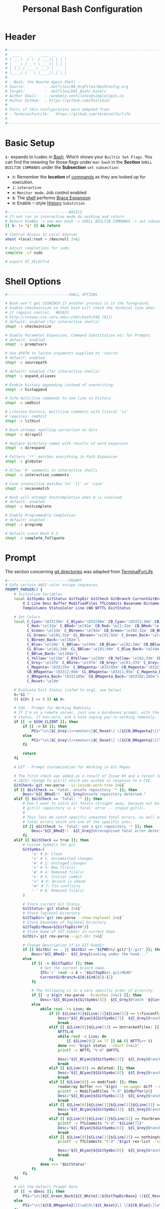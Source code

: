 #+title: Personal Bash Configuration
#+PROPERTY: header-args:bash :tangle ../D01_Bash/.bashrc :mkdirp yes
#+STARTUP: show2levels

* Header

#+begin_src bash
  #----------------------------------------------------------------------------------------------------------------------
  #  ____    _    ____  _   _ 
  # | __ )  / \  / ___|| | | |
  # |  _ \ / _ \ \___ \| |_| |
  # | |_) / ___ \ ___) |  _  |
  # |____/_/   \_\____/|_| |_|
  #                               
  # - Bash, the Bourne Again Shell -
  # Source:         - .dotfiles/00_OrgFiles/BashConfig.org
  # Target:         - .dotfiles/D01_Bash/.bashrc
  # Author Email:   - randomly.ventilates@simplelogin.co
  # Author GitHub:  - https://github.com/RastiGiG/
  #
  # Parts of this Configuration were adapted from:
  # - TerminalForLife:   https://github.com/terminalforlife
  #
  #----------------------------------------------------------------------------------------------------------------------    
  
#+end_src
* Basic Setup

=$-= expands to =himBHs= in [[id:a7e2ab1a-458f-429f-851e-ab5dce72908d][Bash]]. Which shows your ~Builtin Set Flags~. You can find the meaning for those flags under =man bash= in the *Section* ~SHELL BUILTIN COMMANDS~ under the *Subsection* ~set subsection~:
+ =h=: Remember the *location* of [[id:bf9b9431-2e38-411a-904f-c5b0c913520d][commands]] as they are looked up for execution.
+ =i=: ~interactive~
+ =m=: ~Monitor mode~. Job control enabled
+ =B=: The [[id:a7e2ab1a-458f-429f-851e-ab5dce72908d][shell]] performs [[id:8e120944-23a6-4182-a8fd-f769bf2748fb][Brace Expansion]]
+ =H=: Enable =!=-style [[id:44e97bd4-affc-49b4-8bcd-d03572bf1ec2][History]] ~Substition~

#+begin_src bash
  #----------------------------BASICS
  # If not run in interactive mode do nothing and return
  # Return himBHs -> see man bash -> SHELL BUILTIN COMMANDS -> set subsection for the meaning
  [[ $- != *i* ]] && return

  # Control Access to Local XServer
  xhost +local:root > /dev/null 2>&1

  # Adjust completions for sudo
  complete -cf sudo
  
  # export QT_SELECT=4

#+end_src

* Shell Options

#+begin_src bash
  #----------------------------SHELL OPTIONS

  # Bash won't get SIGWINCH if another process is in the foreground.
  # Enable checkwinsize so that bash will check the terminal size when
  # it regains control.  #65623
  # http://cnswww.cns.cwru.edu/~chet/bash/FAQ (E11)
  # default: enabled (for interactive shells)
  shopt -s checkwinsize

  # Enable Parameter Expansion, Command Substitution etc for Prompts
  # default: enabled
  shopt -s promptvars

  # Use $PATH to locate arguments supplied to 'source'
  # default: enabled
  shopt -s sourcepath

  # default: enabled (for interactive shells)
  shopt -s expand_aliases

  # Enable history appending instead of overwriting.
  shopt -s histappend

  # Safe multiline commands to one line in history
  shopt -s cmdhist

  # Literate History, multiline comments with literal '\n'
  # requires: cmdhist
  shopt -s lithist

  # Bash attemps spelling correction on dirs
  shopt -s dirspell

  # Replace directory names with results of word expansion
  shopt -s direxpand

  # Pattern '**' matches everything in Path Expansion
  shopt -s globstar

  # Allow '#' comments in interactive shells
  shopt -s interactive_comments

  # Case insensitive matches for '[[' or 'case'
  shopt -s nocasematch

  # Bash will attempt hostcompletion when @ is involved
  # default: enabled
  shopt -s hostcomplete

  # Enable Programmable Completion
  # default: enabled
  shopt -s progcomp

  # Default since Bash 4.2.
  shopt -s complete_fullquote
#+end_src

* Prompt

The section concerning [[id:1f5328c3-41a1-429a-8ddf-669d4b949033][git directories]] was adapted from [[https://github.com/terminalforlife][TerminalForLife]]
#+begin_src bash
   #----------------------------PROMPT
   # Safe certain ANSI color escape sequences.
   PROMPT_PARSER() {
       # Initialize Variables
       local GitSymbs GitStatus GitTopDir GitCheck GitBranch CurrentGitBranch\
           X Z Line Desc Buffer ModifiedFiles TTLCommits Basename Dirname Slashes\
           TempColumns StatusColor Line CWD NFTTL ExitStatus

       # Set Colors
       local C_Cyan='\033[36m' C_BCyan='\033[96m' CB_Cyan='\033[2;36m' CB_BCyan='\033[2;96m'\
             C_Red='\e[31m' C_BRed='\e[91m' CB_Red='\e[2;31m' CB_BRed='\e[2;91m'\
             C_Green='\e[32m' C_BGreen='\e[92m' CB_Green='\e[02;32m' CB_BGreen='\e[02;92m'\
             CL_Green='\e[01;32m' CL_BGreen='\e[01;92m' C_Green_Back='\e[42m'\
             C_BGreen_Back='\e[102m'\
             C_Blue='\e[34m' C_BBlue='\e[94m' CB_Blue='\e[02;34m' CB_BBlue='\e[02;94m'\
             CL_Blue='\e[01;34m' CL_BBlue='\e[01;94m' C_Blue_Back='\e[44m'\
             C_BBlue_Back='\e[104m'\
             C_Yellow='\e[33m' C_BYellow='\e[93m' CB_Yellow='\e[02;33m' CB_BYellow='\e[02;93m'\
             C_Grey='\e[37m' C_White='\e[97m' CB_Grey='\e[01;37m' C_Grey='\e[01;97m'\
             C_Magenta='\033[35m' C_BMagenta='\033[95m' CB_Magenta='\033[2;35m'\
             CB_BMagenta='\033[2;95m' CL_BMagenta='\033[1;95m' C_Magenta_Back='\033[45m'\
             C_BMagenta_Back='\033[105m' CD_BMagenta_Back='\033[02;105m'\
             C_Reset='\e[0m'

       # Evaluate Exit Status (safed to arg1, see below)
       X="$1 "
       (( ${X% } == 0 )) && X=

       # SSH - Prompt for Working Remotely
       # If I'm on a remote server, just use a barebones prompt, with the exit
       # status, if non-zero, and a note saying you're working remotely.
       if [[ -n $SSH_CLIENT ]]; then
           if [[ -n $X ]]; then
               PS1="\n\[$C_Grey\]<remote>\[$C_Reset\] \[${CB_BMagenta}\][\u@\h\[${C_Reset}\]\[$C_BRed\]\n$X\[$C_Reset\] \[$CB_BMagenta\]\$\[$C_Reset\] "
           else
               PS1="\n\[$C_Grey\]<remote>\[$C_Reset\] \[${CB_BMagenta}\][\u@\h\[${C_Reset}\]\[$CB_BMagenta\]\n\$\[$C_Reset\] "
           fi

           return
       fi

       # GIT - Prompt customization for Working in Git Repos

       # The first check was added as a result of Issue #3 and a recent (April -
       # 2022) change to git(1) which was pushed in response to a CVE.
       GitCheck=`git rev-parse --is-inside-work-tree 2>&1`
       if [[ $GitCheck == 'fatal: unsafe repository '* ]]; then
           Desc="${C_BRed}!!  ${C_Grey}Unsafe repository detected."
       elif [[ $GitCheck == 'fatal: '* ]]; then
           # Don't want to catch all fatals straight away, because not being in a
           # git(1) repository is a 'fatal' error -- stupid git(1).
           #
           # This lets me catch specific unwanted fatal errors, as well as general
           # fatal errors which are one of the specific ones.
           if [[ $GitCheck != 'fatal: not a git repository '* ]]; then
               Desc="${C_BRed}!!  ${C_Grey}Unrecognised fatal error detected."
           fi
       elif [[ $GitCheck == true ]]; then
           # Custom Symbols for git
           GitSymbs=(
               '≎' # 0: Clean
               '≍' # 1: Uncommitted changes
               '≭' # 2: Unstaged changes
               '≺' # 3: New file(s)
               '⊀' # 4: Removed file(s)
               '≔' # 5: Initial commit
               '∾' # 6: Branch is ahead
               '⮂' # 7: Fix conflicts
               '-' # 8: Removed file(s)
           )

           # Store current Git Status
           GitStatus=`git status 2>&1`
           # Store Toplevel Directory
           GitTopDir=`git rev-parse --show-toplevel 2>&1`
           # Store basename of Toplevel Directory
           GitTopDirBase=${GitTopDir##*/}
           # Store Name of GIT-Subdir in current Repo
           GitDir=`git rev-parse --git-dir 2>&1`

           # Change Description if in GIT-Subdir
           if [[ $GitDir == . || $GitDir == "${PWD%%/.git/*}/.git" ]]; then
               Desc="${C_BRed}∷  ${C_Grey}Looking under the hood..."
           else
               if [[ -n $GitTopDir ]]; then
                   # Get the current branch name.
                   IFS='/' read -a A < "$GitTopDir/.git/HEAD"
                   CurrentGitBranch=${A[${#A[@]}-1]}
               fi

               # The following is in a very specific order of priority.
               if [[ -z $(git rev-parse --branches 2>&1) ]]; then
                   Desc="${C_BCyan}${GitSymbs[5]}  ${C_Grey}Branch '${CurrentGitBranch:-?}' awaits its initial commit."
               else
                   while read -ra Line; do
                       if [[ ${Line[0]}${Line[1]}${Line[2]} == \(fixconflictsand ]]; then
                           Desc="${C_BCyan}${GitSymbs[7]}  ${C_Grey}Branch '${CurrentGitBranch:-?}' has conflict(s)."
                           break
                       elif [[ ${Line[0]}${Line[1]} == Untrackedfiles: ]]; then
                           NFTTL=0
                           while read -a Line; do
                               [[ ${Line[0]} == ?? ]] && (( NFTTL++ ))
                           done <<< "$(git status --short 2>&1)"
                           printf -v NFTTL "%'d" $NFTTL

                           Desc="${C_BCyan}${GitSymbs[3]}  ${C_Grey}Branch '${CurrentGitBranch:-?}' has $NFTTL new file(s)."
                           break
                       elif [[ ${Line[0]} == deleted: ]]; then
                           Desc="${C_BCyan}${GitSymbs[8]}  ${C_Grey}Branch '${CurrentGitBranch:-?}' detects removed file(s)."
                           break
                       elif [[ ${Line[0]} == modified: ]]; then
                           readarray Buffer <<< "$(git --no-pager diff --name-only 2>&1)"
                           printf -v ModifiedFiles "%'d" ${#Buffer[@]}
                           Desc="${C_BCyan}${GitSymbs[2]}  ${C_Grey}Branch '${CurrentGitBranch:-?}' has $ModifiedFiles modified file(s)."
                           break
                       elif [[ ${Line[0]}${Line[1]}${Line[2]}${Line[3]} == Changestobecommitted: ]]; then
                           Desc="${C_BCyan}${GitSymbs[1]}  ${C_Grey}Branch '${CurrentGitBranch:-?}' has changes to commit."
                           break
                       elif [[ ${Line[0]}${Line[1]}${Line[3]} == Yourbranchahead ]]; then
                           printf -v TTLCommits "%'d" "${Line[7]}"
                           Desc="${C_BCyan}${GitSymbs[6]}  ${C_Grey}Branch '${CurrentGitBranch:-?}' leads by $TTLCommits commit(s)."
                           break
                       elif [[ ${Line[0]}${Line[1]}${Line[2]} == nothingtocommit, ]]; then
                           printf -v TTLCommits "%'d" "$(git rev-list --count HEAD 2>&1)"

                           Desc="${C_BCyan}${GitSymbs[0]}  ${C_Grey}Branch '${CurrentGitBranch:-?}' is $TTLCommits commit(s) clean."
                           break
                       fi
                   done <<< "$GitStatus"
               fi
           fi
       fi

       # Set the Default Prompt here
       if [[ -n $Desc ]]; then
           PS1="\n\[${C_Green_Back}${C_White}\]${GitTopDirBase} \[${C_Reset}\]| \[${C_Green}\]\W\[${C_Reset}\]\n \[${C_Reset}\]${Desc}\[${C_Reset}\]\n\[$C_BRed\]${X}\[$C_Reset\]\[$C_Green\]\$ \[$C_Reset\]"
       else
           PS1="\n\[${CB_BMagenta}\][\u@\h\[${C_Reset}\] \[${CB_Blue}\]\w\[${C_Reset}\]\[${CB_BMagenta}\]]\n\[${C_Reset}\]\[$C_BRed\]${X}\[$C_Reset\]\[${CB_BMagenta}\]\$ \[${C_Reset}\]"
       fi
   }

   # Set the Prompt Command (Safe Exit Status to variable X)
   PROMPT_COMMAND='PROMPT_PARSER $?'

#+end_src

* History Settings

#+begin_src bash
  #----------------------------HISTORY
  # HISTORY SETTINGS
  HISTSIZE=10000
  # Move History to .cache
  HISTFILE=$HOME/.cache/shell/history
  # Don't put duplicate lines or lines starting with spaces into the history
  HISTCONTROL='ignoreboth'
  # Add Time String to History
  HISTTIMEFORMAT='%Y-%m-%d %T '

#+end_src

* Colors and Highligthing

This section is used to enable Colors *ONLY* for [[id:aaca657c-b263-46d6-b4b0-526bdc4a328a][Terminals]] with ~color support~.
#+begin_src bash
  #----------------------------COLORFUL TERMINAL
  # Change the window title of X terminals
  # case ${TERM} in
  #     xterm*|rxvt*|Eterm*|aterm|kterm|gnome*|interix|konsole*)
  #         PROMPT_COMMAND='echo -ne "\033]0;${USER}@${HOSTNAME%%.*}:${PWD/#$HOME/\~}\007"'
  #         ;;
  #     screen*)
  #         PROMPT_COMMAND='echo -ne "\033_${USER}@${HOSTNAME%%.*}:${PWD/#$HOME/\~}\033\\"'
  #         ;;
  # esac

  use_color=true

  # Set colorful PS1 only on colorful terminals.
  # dircolors --print-database uses its own built-in database
  # instead of using /etc/DIR_COLORS.  Try to use the external file
  # first to take advantage of user additions.  Use internal bash
  # globbing instead of external grep binary.
  safe_term=${TERM//[^[:alnum:]]/?}   # sanitize TERM
  match_lhs=""
  [[ -f ~/.dir_colors   ]] && match_lhs="${match_lhs}$(<~/.dir_colors)"
  [[ -f /etc/DIR_COLORS ]] && match_lhs="${match_lhs}$(</etc/DIR_COLORS)"
  [[ -z ${match_lhs}    ]] \
      && type -P dircolors >/dev/null \
      && match_lhs=$(dircolors --print-database)
  [[ $'\n'${match_lhs} == *$'\n'"TERM "${safe_term}* ]] && use_color=true

  #  if ${use_color} ; then
  #      # Enable colors for ls, etc.  Prefer ~/.dir_colors #64489
  #      if type -P dircolors >/dev/null ; then
  #          if [[ -f ~/.dir_colors ]] ; then
  #              eval $(dircolors -b ~/.dir_colors)
  #          elif [[ -f /etc/DIR_COLORS ]] ; then
  #              eval $(dircolors -b /etc/DIR_COLORS)
  #          fi
  #      fi
  #
  #      if [[ ${EUID} == 0 ]] ; then
  #          PS1='\[\033[01;31m\][\h\[\033[01;36m\] \W\[\033[01;31m\]]\$\[\033[00m\] \\n'
  #      else
  #          PS1='\[\033[01;32m\][\u@\h\[\033[01;37m\] \W\[\033[01;32m\]]\$\[\033[00m\n\]'
  #      fi
  #
  #      # Some where moved to funcs
  #      # alias ls='ls --color=auto'
  #      # alias grep='grep --colour=auto'
  #      # alias egrep='egrep --colour=auto'
  #      # alias fgrep='fgrep --colour=auto'
  #  else
  #      if [[ ${EUID} == 0 ]] ; then
  #          # show root@ when we don't have colors
  #          PS1='\u@\h \W \$\n'
  #      else
  #          PS1='\u@\h \w \$\n'
  #      fi
  #  fi

  unset use_color safe_term match_lhs sh
#+end_src

* Colorful Manpages

#+begin_src bash
  #----------------------------MANPAGES
  
  # Pretty-print man(1) pages. See Termcap / Terminfo

  # Start blinking
  # export LESS_TERMCAP_mb=$'\E[1;92m'
  export LESS_TERMCAP_mb=$(tput bold; tput setaf 2) # green

  # Start bold
  # export LESS_TERMCAP_md=$'\E[1;93m'
  export LESS_TERMCAP_md=$(tput bold; tput setaf 2) # green

  # Start stand out
  #export LESS_TERMCAP_so=$'\E[1;93m'
  export LESS_TERMCAP_so=$(tput bold; tput setaf 3) # yellow

  # End stand out
  # export LESS_TERMCAP_se=$'\E[0m'
  export LESS_TERMCAP_se=$(tput rmso; tput sgr0)

  # Start Underline
  # export LESS_TERMCAP_us=$'\E[1;92m'
  export LESS_TERMCAP_us=$(tput smul; tput bold; tput setaf 1) # red

  # End Underline
  # export LESS_TERMCAP_ue=$'\E[0m'
  export LESS_TERMCAP_ue=$(tput sgr0)

  # End bold, blinking, standout, underline
  # export LESS_TERMCAP_me=$'\E[0m'
  export LESS_TERMCAP_me=$(tput sgr0)
#+end_src

* Load External Files

#+begin_src bash
  #----------------------------EXTERNAL FILES
  
#+end_src

** Functions
#+begin_src bash
  # Load Bash Functions
  BSHFuncs="$HOME/.dotfiles/D01_Bash/.bash_functions"
  [[ -f $BSHFuncs && -r $BSHFuncs ]] && . "$BSHFuncs"
  
#+end_src

** Aliases

#+begin_src bash
  # Load Shell Aliases
  SHAlias="$HOME/.dotfiles/D00_Aliases/aliases"
  [[ -f $SHAlias && -r $SHAlias ]] && . "$SHAlias"
  
#+end_src

** Bash Completion

:NOTE:
In the Original version, ~Bash Completion~ was added with:
#+begin_src shell :tangle no
  [ -r /usr/share/bash-completion/bash_completion ] && . /usr/share/bash-completion/bash_completion
#+end_src
This has been substituted with a *double test* and [[id:d757aa9b-1658-44e8-8bb7-3c43c4888343][Parameter Expansion]]
You could also achieve it like this, if you don't want to rely on *Bash-only features*:
#+begin_src shell
  [ -f $UsrBashComp ] && [ -r $UsrBashComp ] && . "$UsrBashComp"
#+end_src
:END:

#+begin_src bash
  # Load Bash Completion
  UsrBashComp='/usr/share/bash-completion/bash_completion'
  [[ -f $UsrBashComp && -r $UsrBashComp ]] && . "$UsrBashComp"

#+end_src
** Release Temporary Variables

#+begin_src bash
  unset SHAlias BSHFuncs UsrBashComp
#+end_src
* Load External Programs

In this section you could add Programs like ~Neofetch~ or ~Colorscripts~

#+begin_src bash
  #----------------------------EXTERNAL PROGRAMS AND SCRIPTS

#+end_src

** Colorscripts
#+begin_src bash
  # RANDOM COLOR SCRIPT
  # requires shell color scripts to be installed:
  # https://gitlab.com/dwt1/shell-color-scripts/-/tree/master
  # colorscript random           # disabled for now, slows down loading

#+end_src

